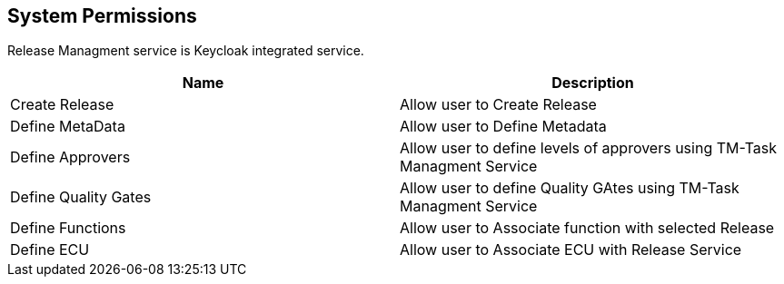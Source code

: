 [[system-permissions]]
== System Permissions

Release Managment  service is Keycloak integrated service.

|===
|Name |Description

|Create Release
|Allow user to Create Release

|Define MetaData
|Allow user to Define Metadata

|Define Approvers 
|Allow user to define levels of approvers using TM-Task Managment Service 

|Define Quality Gates 
|Allow user to define Quality GAtes using TM-Task Managment Service 

|Define Functions
|Allow user to Associate function with selected Release 


|Define ECU 
|Allow user to Associate ECU  with Release Service 

|===
